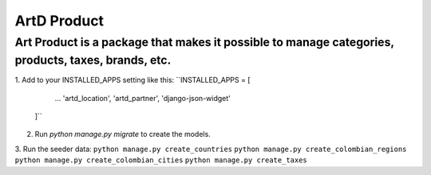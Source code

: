 ArtD Product
============
Art Product is a package that makes it possible to manage categories, products, taxes, brands, etc.
---------------------------------------------------------------------------------------------------
1. Add to your INSTALLED_APPS setting like this:
``INSTALLED_APPS = [
        ...
        'artd_location',
        'artd_partner',
        'django-json-widget'
    ]``
2. Run `python manage.py migrate` to create the models.

3. Run the seeder data:
``python manage.py create_countries``
``python manage.py create_colombian_regions``
``python manage.py create_colombian_cities``
``python manage.py create_taxes``